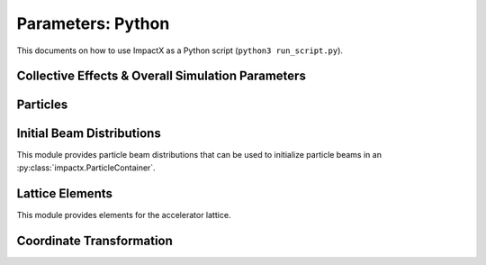 .. _usage-python:

Parameters: Python
==================

This documents on how to use ImpactX as a Python script (``python3 run_script.py``).

Collective Effects & Overall Simulation Parameters
--------------------------------------------------

.. py:class:: impactx.ImpactX

   This is the central simulation class.

   .. py:property:: particle_shape

      Control the particle B-spline order.

      The order of the shape factors (splines) for the macro-particles along all spatial directions: `1` for linear, `2` for quadratic, `3` for cubic.
      Low-order shape factors result in faster simulations, but may lead to more noisy results.
      High-order shape factors are computationally more expensive, but may increase the overall accuracy of the results.
      For production runs it is generally safer to use high-order shape factors, such as cubic order.

      :param int order: B-spline order ``1``, ``2``, or ``3``

   .. py:property:: n_cell

      The number of grid points along each direction on the coarsest level.

   .. py:property:: max_level

      The maximum mesh-refinement level for the simulation.

   .. py:property:: finest_level

      The currently finest level of mesh-refinement used.
      This is always less or equal to :py:attr:`~max_level`.

   .. py:property:: domain

      The physical extent of the full simulation domain, relative to the reference particle position, in meters.
      When set, turns ``dynamic_size`` to ``False``.

      Note: particles that move outside the simulation domain are removed.

   .. py:property:: prob_relative

      This is a list with ``amr.max_level`` + 1 entries.

      By default, we dynamically extract the minimum and maximum of the particle positions in the beam.
      The field mesh spans, per direction, multiple times the maximum physical extent of beam particles, as given by this factor.
      The beam minimum and maximum extent are symmetrically padded by the mesh.
      For instance, ``1.2`` means the mesh will span 10% above and 10% below the beam;
      ``1.0`` means the beam is exactly covered with the mesh.

      Default: ``[3.0 1.0 1.0 ...]``.
      When set, turns ``dynamic_size`` to ``True``.

   .. py:property:: dynamic_size

      Use dynamic (``True``) resizing of the field mesh or static sizing (``False``).

   .. py:property:: space_charge

      Enable (``True``) or disable (``False``) space charge calculations (default: ``False``).

      Whether to calculate space charge effects.

   .. py:property:: poisson_solver

      The numerical solver to solve the Poisson equation when calculating space charge effects.
      Either ``"multigrid"`` (default) or ``"fft"``.

      Currently, this is a 3D solver.
      An additional `2D/2.5D solver <https://github.com/ECP-WarpX/impactx/issues/401>`__ will be added in the near future.

      * ``fft``: Poisson's equation is solved using an Integrated Green Function method (which requires FFT calculations).
        See these references for more details `Qiang et al. (2006) <https://doi.org/10.1103/PhysRevSTAB.9.044204>`__ (+ `Erratum <https://doi.org/10.1103/PhysRevSTAB.10.129901>`__).
        This requires the compilation flag ``-DImpactX_FFT=ON``.
        If mesh refinement (MR) is enabled, this FFT solver is used only on the coarsest level and a multi-grid solver is used on refined levels.
        The boundary conditions are assumed to be open.

      * ``multigrid``: Poisson's equation is solved using an iterative multigrid (MLMG) solver.
        See the `AMReX documentation <https://amrex-codes.github.io/amrex/docs_html/LinearSolvers.html#>`__ for details of the MLMG solver.

   .. py:property:: mlmg_relative_tolerance

      Default: ``1.e-7``

      The relative precision with which the electrostatic space-charge fields should be calculated.
      More specifically, the space-charge fields are computed with an iterative Multi-Level Multi-Grid (MLMG) solver.
      This solver can fail to reach the default precision within a reasonable time.

   .. py:property:: mlmg_absolute_tolerance

      Default: ``0``, which means: ignored

      The absolute tolerance with which the space-charge fields should be calculated in units of :math:`V/m^2`.
      More specifically, the acceptable residual with which the solution can be considered converged.
      In general this should be left as the default, but in cases where the simulation state changes very
      little between steps it can occur that the initial guess for the MLMG solver is so close to the
      converged value that it fails to improve that solution sufficiently to reach the ``mlmg_relative_tolerance`` value.

   .. py:property:: mlmg_max_iters

      Default: ``100``

      Maximum number of iterations used for MLMG solver for space-charge fields calculation.
      In case if MLMG converges but fails to reach the desired self_fields_required_precision, this parameter may be increased.

   .. py:property:: mlmg_verbosity

      Default: ``1``

      The verbosity used for MLMG solver for space-charge fields calculation.
      Currently MLMG solver looks for verbosity levels from 0-5.
      A higher number results in more verbose output.

   .. py:property:: csr

      Enable (``True``) or disable (``False``) space charge calculations (default: ``False``).

      Whether to calculate Coherent Synchrotron Radiation (CSR) effects (default: disabled).
      Currently, this is the 1D ultrarelativistic steady-state wakefield model (eq. 19 of
      `E. L. Saldin et al, NIMA 398, p. 373-394 (1997), DOI:10.1016/S0168-9002(97)00822-X <https://doi.org/10.1016/S0168-9002(97)00822-X>`__).

      CSR effects require the compilation flag ``-DImpactX_FFT=ON``.

   .. py:property:: csr_bins

      Enable or disable Coherent Synchrotron Radiation (CSR) calculations (default: ``150``).

   .. py:property:: diagnostics

      Enable (``True``) or disable (``False``) diagnostics generally (default: ``True``).
      Disabling this is mostly used for benchmarking.

   .. py:property:: slice_step_diagnostics

      Enable (``True``) or disable (``False``) diagnostics every slice step in elements  (default: ``True``).

      By default, diagnostics is performed at the beginning and end of the simulation.
      Enabling this flag will write diagnostics every step and slice step.

   .. py:property:: diag_file_min_digits

      The minimum number of digits (default: ``6``) used for the step
      number appended to the diagnostic file names.

   .. py:property:: particle_lost_diagnostics_backend

      Diagnostics for particles lost in apertures.
      See the ``BeamMonitor`` element for backend values.

   .. py:method:: init_grids()

      Initialize AMReX blocks/grids for domain decomposition & space charge mesh.

      This must come first, before particle beams and lattice elements are initialized.

   .. py:method:: add_particles(charge_C, distr, npart)

      Generate and add n particles to the particle container.
      Note: Set the reference particle properties (charge, mass, energy) first.

      Will also resize the geometry based on the updated particle distribution's extent and then redistribute particles in according AMReX grid boxes.

      :param float charge_C: bunch charge (C)
      :param distr: distribution function to draw from (object from :py:mod:`impactx.distribution`)
      :param int npart: number of particles to draw

   .. py:method:: particle_container()

      Access the beam particle container (:py:class:`impactx.ParticleContainer`).

   .. py:property:: lattice

      Access the elements in the accelerator lattice.
      See :py:mod:`impactx.elements` for lattice elements.

   .. py:property:: periods

      The number of periods to repeat the lattice.

   .. py:property:: abort_on_warning_threshold

      (optional) Set to "low", "medium" or "high".
      Cause the code to abort if a warning is raised that exceeds the warning threshold.

   .. py:property:: abort_on_unused_inputs

      Set to ``1`` to cause the simulation to fail *after* its completion if there were unused parameters. (default: ``0`` for false)
      It is mainly intended for continuous integration and automated testing to check that all tests and inputs are adapted to API changes.

   .. py:property:: always_warn_immediately

      If set to ``1``, ImpactX immediately prints every warning message as soon as it is generated. (default: ``0`` for false)
      It is mainly intended for debug purposes, in case a simulation crashes before a global warning report can be printed.

   .. py:property:: verbose

      Controls how much information is printed to the terminal, when running ImpactX.
      ``0`` for silent, higher is more verbose. Default is ``1``.

   .. py:method:: evolve()

      Run the main simulation loop for a number of steps.

   .. py:method:: resize_mesh()

      Resize the mesh :py:attr:`~domain` based on the :py:attr:`~dynamic_size` and related parameters.


.. py:class:: impactx.Config

      Configuration information on ImpactX that were set at compile-time.

   .. py:property:: have_mpi

      Indicates multi-process/multi-node support via the `message-passing interface (MPI) <https://www.mpi-forum.org>`__.
      Possible values: ``True``/``False``

      .. note::

         Particle beam particles are not yet dynamically load balanced.
         Please see the progress in `issue 198 <https://github.com/ECP-WarpX/impactx/issues/198>`__.

   .. py:property:: have_gpu

      Indicates GPU support.
      Possible values: ``True``/``False``

   .. py:property:: gpu_backend

      Indicates the available GPU support.
      Possible values: ``None``, ``"CUDA"`` (for Nvidia GPUs), ``"HIP"`` (for AMD GPUs) or ``"SYCL"`` (for Intel GPUs).

   .. py:property:: have_omp

      Indicates multi-threaded CPU support via `OpenMP <https://www.openmp.org>`__.
      Possible values: ``True``/``False```

      Set the environment variable ``OMP_NUM_THREADS`` to control the number of threads.

      .. warning::

         By default, OpenMP spawns as many threads as there are available physical CPU cores on a host.
         When MPI and OpenMP support are used at the same time, it can easily happen that one over-subscribes the available physical CPU cores.
         This will lead to a severe slow-down of the simulation.

         By setting appropriate `environment variables for OpenMP <https://www.openmp.org/spec-html/5.0/openmpch6.html>`__, ensure that the number of MPI processes (ranks) per node multiplied with the number of OpenMP threads is equal to the number of physical (or virtual) CPU cores.
         Please see our examples in the :ref:`high-performance computing (HPC) <install-hpc>` on how to run efficiently in parallel environments such as supercomputers.


Particles
---------

.. py:class:: impactx.ParticleContainer

   Beam Particles in ImpactX.

   This class stores particles, distributed over MPI ranks.

   .. py:method:: add_n_particles(x, y, t, px, py, pt, qm, bchchg)

      Add new particles to the container for fixed s.

      Note: This can only be used *after* the initialization (grids) have
            been created, meaning after the call to :py:meth:`ImpactX.init_grids`
            has been made in the ImpactX class.

      :param x: positions in x
      :param y: positions in y
      :param t: positions as time-of-flight in c*t
      :param px: momentum in x
      :param py: momentum in y
      :param pt: momentum in t
      :param qm: charge over mass in 1/eV
      :param bchchg: total charge within a bunch in C

   .. py:method:: ref_particle()

      Access the reference particle (:py:class:`impactx.RefPart`).

      :return: return a data reference to the reference particle
      :rtype: impactx.RefPart

   .. py:method:: set_ref_particle(refpart)

      Set reference particle attributes.

      :param impactx.RefPart refpart: a reference particle to copy all attributes from

   .. py:method:: reduced_beam_characteristics()

      Compute reduced beam characteristics like the position and momentum moments of the particle distribution, as well as emittance and Twiss parameters.

      :return: beam properties with string keywords
      :rtype: dict

   .. py:method:: min_and_max_positions()

      Compute the min and max of the particle position in each dimension.

      :return: x_min, y_min, z_min, x_max, y_max, z_max
      :rtype: Tuple[float, float, float, float, float, float]

   .. py:method:: mean_and_std_positions()

      Compute the mean and std of the particle position in each dimension.

      :return: x_mean, x_std, y_mean, y_std, z_mean, z_std
      :rtype: Tuple[float, float, float, float, float, float]

   .. py:method:: redistribute()

      Redistribute particles in the current mesh in x, y, z.


.. py:class:: impactx.RefPart

   This struct stores the reference particle attributes stored in :py:class:`impactx.ParticleContainer`.

   .. py:property:: s

      integrated orbit path length, in meters

   .. py:property:: x

      horizontal position x, in meters

   .. py:property:: y

      vertical position y, in meters

   .. py:property:: z

      longitudinal position y, in meters

   .. py:property:: t

      clock time * c in meters

   .. py:property:: px

      momentum in x, normalized to mass*c, :math:`p_x = \gamma \beta_x`

   .. py:property:: py

      momentum in y, normalized to mass*c, :math:`p_x = \gamma \beta_x`

   .. py:property:: pz

      momentum in z, normalized to mass*c, :math:`p_x = \gamma \beta_x`

   .. py:property:: pt

      energy, normalized by rest energy, :math:`p_t = -\gamma`

   .. py:property:: gamma

      Read-only: Get reference particle relativistic gamma, :math:`\gamma = 1/\sqrt{1-\beta^2}`

   .. py:property:: beta

      Read-only: Get reference particle relativistic beta, :math:`\beta = v/c`

   .. py:property:: beta_gamma

      Read-only: Get reference particle :math:`\beta \cdot \gamma`

   .. py:property:: qm_ratio_SI

      Read-only: Get reference particle charge to mass ratio (C/kg)

   .. py:method:: set_charge_qe(charge_qe)

      Write-only: Set reference particle charge in (positive) elementary charges.

   .. py:method:: set_mass_MeV(massE)

      Write-only: Set reference particle rest mass (MeV/c^2).

   .. py:method:: set_kin_energy_MeV(kin_energy_MeV)

      Write-only: Set reference particle kinetic energy (MeV)

   .. py:method:: load_file(madx_file)

      Load reference particle information from a MAD-X file.

      :param madx_file: file name to MAD-X file with a ``BEAM`` entry


Initial Beam Distributions
--------------------------

This module provides particle beam distributions that can be used to initialize particle beams in an :py:class:`impactx.ParticleContainer`.

.. py:class:: impactx.distribution.Gaussian(lambdax, lambday, lambdat, lambdapx, lambdapy, lambdapt, muxpx=0.0, muypy=0.0, mutpt=0.0)

   A 6D Gaussian distribution.

   :param lambdax: phase space position axis intercept; for zero correlation, these are the related RMS sizes (in meters)
   :param lambday: see lambdax
   :param lambdat: see lambdax
   :param lambdapx: phase space momentum axis intercept; for zero correlation, these are the related normalized RMS momenta (in radians)
   :param lambdapy: see lambdapx
   :param lambdapt: see lambdapx
   :param muxpx: correlation length-momentum
   :param muypy: see muxpx
   :param mutpt: see muxpx

.. py:class:: impactx.distribution.Kurth4D(lambdax, lambday, lambdat, lambdapx, lambdapy, lambdapt, muxpx=0.0, muypy=0.0, mutpt=0.0)

   A 4D Kurth distribution transversely + a uniform distribution
   in t + a Gaussian distribution in pt.

.. py:class:: impactx.distribution.Kurth6D(lambdax, lambday, lambdat, lambdapx, lambdapy, lambdapt, muxpx=0.0, muypy=0.0, mutpt=0.0)

   A 6D Kurth distribution.

   R. Kurth, Quarterly of Applied Mathematics vol. 32, pp. 325-329 (1978)
   C. Mitchell, K. Hwang and R. D. Ryne, IPAC2021, WEPAB248 (2021)

.. py:class:: impactx.distribution.KVdist(lambdax, lambday, lambdat, lambdapx, lambdapy, lambdapt, muxpx=0.0, muypy=0.0, mutpt=0.0)

   A K-V distribution transversely + a uniform distribution
   in t + a Gaussian distribution in pt.

.. py:class:: impactx.distribution.Empty

   This distribution sets all values to zero.

.. py:class:: impactx.distribution.Semigaussian(lambdax, lambday, lambdat, lambdapx, lambdapy, lambdapt, muxpx=0.0, muypy=0.0, mutpt=0.0)

   A 6D Semi-Gaussian distribution (uniform in position, Gaussian in momentum).

.. py:class:: impactx.distribution.Triangle(lambdax, lambday, lambdat, lambdapx, lambdapy, lambdapt, muxpx=0.0, muypy=0.0, mutpt=0.0)

   A triangle distribution for laser-plasma acceleration related applications.

   A ramped, triangular current profile with a Gaussian energy spread (possibly correlated).
   The transverse distribution is a 4D waterbag.

.. py:class:: impactx.distribution.Waterbag(lambdax, lambday, lambdat, lambdapx, lambdapy, lambdapt, muxpx=0.0, muypy=0.0, mutpt=0.0)

   A 6D Waterbag distribution.

.. py:class:: impactx.distribution.Thermal(k, kT, kT_halo, normalize, normalize_halo, halo=0.0)

   A 6D stationary thermal or bithermal distribution.


Lattice Elements
----------------

This module provides elements for the accelerator lattice.

.. py:class:: impactx.elements.KnownElementsList

   An iterable, ``list``-like type of elements.

   .. py:method:: clear()

      Clear the list to become empty.

   .. py:method:: extend(list)

      Add a list of elements to the list.

   .. py:method:: append(element)

      Add a single element to the list.

   .. py:method:: load_file(madx_file, nslice=1)

      Load and append an accelerator lattice description from a MAD-X file.

      :param madx_file: file name to MAD-X file with beamline elements
      :param nslice: number of slices used for the application of space charge

.. py:class:: impactx.elements.CFbend(ds, rc, k, dx=0, dy=0, rotation=0, nslice=1)

   A combined function bending magnet.  This is an ideal Sbend with a normal quadrupole field component.

   :param ds: Segment length in m.
   :param rc: Radius of curvature in m.
   :param k:  Quadrupole strength in m^(-2) (MADX convention)
              = (gradient in T/m) / (rigidity in T-m)
              k > 0 horizontal focusing
              k < 0 horizontal defocusing
   :param dx: horizontal translation error in m
   :param dy: vertical translation error in m
   :param rotation: rotation error in the transverse plane [degrees]
   :param nslice: number of slices used for the application of space charge

.. py:class:: impactx.elements.ConstF(ds, kx, ky, kt, dx=0, dy=0, rotation=0, nslice=1)

   A linear Constant Focusing element.

   :param ds: Segment length in m.
   :param kx: Focusing strength for x in 1/m.
   :param ky: Focusing strength for y in 1/m.
   :param kt: Focusing strength for t in 1/m.
   :param dx: horizontal translation error in m
   :param dy: vertical translation error in m
   :param rotation: rotation error in the transverse plane [degrees]
   :param nslice: number of slices used for the application of space charge

   .. py:property:: kx

      focusing x strength in 1/m

   .. py:property:: ky

      focusing y strength in 1/m

   .. py:property:: kt

      focusing t strength in 1/m

.. py:class:: impactx.elements.DipEdge(psi, rc, g, K2, dx=0, dy=0, rotation=0)

   Edge focusing associated with bend entry or exit

   This model assumes a first-order effect of nonzero gap.
   Here we use the linear fringe field map, given to first order in g/rc (gap / radius of curvature).

   References:

   * K. L. Brown, SLAC Report No. 75 (1982).
   * K. Hwang and S. Y. Lee, PRAB 18, 122401 (2015).

   :param psi: Pole face angle in rad
   :param rc: Radius of curvature in m
   :param g: Gap parameter in m
   :param K2: Fringe field integral (unitless)
   :param dx: horizontal translation error in m
   :param dy: vertical translation error in m
   :param rotation: rotation error in the transverse plane [degrees]

.. py:class:: impactx.elements.Drift(ds, dx=0, dy=0, rotation=0, nslice=1)

   A drift.

   :param ds: Segment length in m
   :param nslice: number of slices used for the application of space charge

.. py:class:: impactx.elements.ChrDrift(ds, dx=0, dy=0, rotation=0, nslice=1)

   A drift with chromatic effects included.  The Hamiltonian is expanded
   through second order in the transverse variables (x,px,y,py), with the exact pt
   dependence retained.

   :param ds: Segment length in m
   :param dx: horizontal translation error in m
   :param dy: vertical translation error in m
   :param rotation: rotation error in the transverse plane [degrees]
   :param nslice: number of slices used for the application of space charge

.. py:class:: impactx.elements.ExactDrift(ds, dx=0, dy=0, rotation=0, nslice=1)

   A drift using the exact nonlinear transfer map.

   :param ds: Segment length in m
   :param dx: horizontal translation error in m
   :param dy: vertical translation error in m
   :param rotation: rotation error in the transverse plane [degrees]
   :param nslice: number of slices used for the application of space charge

.. py:class:: impactx.elements.Kicker(xkick, ykick, unit="dimensionless", dx=0, dy=0, rotation=0)

   A thin transverse kicker.

   :param xkick: horizontal kick strength (dimensionless OR T-m)
   :param ykick: vertical kick strength (dimensionless OR T-m)
   :param unit: specification of units (``"dimensionless"`` in units of the magnetic rigidity of the reference particle or ``"T-m"``)

.. py:class:: impactx.elements.Multipole(multipole, K_normal, K_skew, dx=0, dy=0, rotation=0)

   A general thin multipole element.

   :param multipole: index m (m=1 dipole, m=2 quadrupole, m=3 sextupole etc.)
   :param K_normal: Integrated normal multipole coefficient (1/meter^m)
   :param K_skew: Integrated skew multipole coefficient (1/meter^m)
   :param dx: horizontal translation error in m
   :param dy: vertical translation error in m
   :param rotation: rotation error in the transverse plane [degrees]

.. py::class:: impactx.elements.Empty

   This element does nothing.

.. py:class:: impactx.elements.NonlinearLens(knll, cnll, dx=0, dy=0, rotation=0)

   Single short segment of the nonlinear magnetic insert element.

   A thin lens associated with a single short segment of the
   nonlinear magnetic insert described by V. Danilov and
   S. Nagaitsev, PRSTAB 13, 084002 (2010), Sect. V.A.  This
   element appears in MAD-X as type ``NLLENS``.

   :param knll: integrated strength of the nonlinear lens (m)
   :param cnll: distance of singularities from the origin (m)
   :param dx: horizontal translation error in m
   :param dy: vertical translation error in m
   :param rotation: rotation error in the transverse plane [degrees]

.. py:class:: impactx.elements.BeamMonitor(name, backend="default", encoding="g")

   A beam monitor, writing all beam particles at fixed ``s`` to openPMD files.

   If the same element ``name`` is used multiple times, then an output series is created with multiple outputs.

   The `I/O backend <https://openpmd-api.readthedocs.io/en/latest/backends/overview.html>`_ for `openPMD <https://www.openPMD.org>`_ data dumps.
   ``bp`` is the `ADIOS2 I/O library <https://csmd.ornl.gov/adios>`_, ``h5`` is the `HDF5 format <https://www.hdfgroup.org/solutions/hdf5/>`_, and ``json`` is a `simple text format <https://en.wikipedia.org/wiki/JSON>`_.
   ``json`` only works with serial/single-rank jobs.
   By default, the first available backend in the order given above is taken.

   openPMD `iteration encoding <https://openpmd-api.readthedocs.io/en/0.14.0/usage/concepts.html#iteration-and-series>`__ determines if multiple files are created for individual output steps or not.
   Variable based is an `experimental feature with ADIOS2 <https://openpmd-api.readthedocs.io/en/0.14.0/backends/adios2.html#experimental-new-adios2-schema>`__.

   :param name: name of the series
   :param backend: I/O backend, e.g., ``bp``, ``h5``, ``json``
   :param encoding: openPMD iteration encoding: (v)ariable based, (f)ile based, (g)roup based (default)

   .. py:property:: name

      name of the series

   .. py:property:: nonlinear_lens_invariants

      Compute and output the invariants H and I within the nonlinear magnetic insert element

   .. py:property:: alpha

      Twiss alpha of the bare linear lattice at the location of output for the nonlinear IOTA invariants H and I.
      Horizontal and vertical values must be equal.

   .. py:property:: beta

      Twiss beta (in meters) of the bare linear lattice at the location of output for the nonlinear IOTA invariants H and I.
      Horizontal and vertical values must be equal.

   .. py:property:: tn

      Dimensionless strength of the IOTA nonlinear magnetic insert element used for computing H and I.

   .. py:property:: cn

      Scale factor (in meters^(1/2)) of the IOTA nonlinear magnetic insert element used for computing H and I.

.. py:class:: impactx.elements.Programmable

   A programmable beam optics element.

   This element can be programmed to receive callback hooks into Python functions.

   :param ds: Segment length in m.
   :param nslice: number of slices used for the application of space charge

   .. py:property:: push

      This is a function hook for pushing the whole particle container.
      Either this function is implemented or ``beam_particles`` and ``ref_particle`` are needed.
      This accepts a function or lambda with the following arguments:

      .. py:method:: user_defined_function(pc: impactx.ParticleContainer, step: int)

         This function is called for the particle container as it passes through the element.
         Note that the reference particle must be updated *before* the beam particles are pushed.

   .. py:property:: beam_particles

      This is a function hook for pushing all beam particles.
      This accepts a function or lambda with the following arguments:

      .. py:method:: user_defined_beam_function(pti: impactx.ImpactXParIter, refpart: impactx.RefPart)

         This function is called repeatedly for all particle tiles or boxes in the beam particle container.
         Particles can be pushed and are relative to the reference particle

   .. py:property:: ref_particle

      This is a function hook for pushing the reference particle.
      This accepts a function or lambda with the following argument:

      .. py:method:: user_defined_refpart_function(refpart: impactx.RefPart)

         This function is called for the reference particle as it passes through the element.
         The reference particle is updated *before* the beam particles are pushed.

.. py:class:: impactx.elements.Quad(ds, k, dx=0, dy=0, rotation=0, nslice=1)

   A Quadrupole magnet.

   :param ds: Segment length in m.
   :param k:  Quadrupole strength in m^(-2) (MADX convention)
              = (gradient in T/m) / (rigidity in T-m)
              k > 0 horizontal focusing
              k < 0 horizontal defocusing
   :param dx: horizontal translation error in m
   :param dy: vertical translation error in m
   :param rotation: rotation error in the transverse plane [degrees]
   :param nslice: number of slices used for the application of space charge

.. py:class:: impactx.elements.ChrQuad(ds, k, unit=0, dx=0, dy=0, rotation=0, nslice=1)

   A Quadrupole magnet, with chromatic effects included.  The Hamiltonian is expanded
   through second order in the transverse variables (x,px,y,py), with the exact pt
   dependence retained.

   :param ds: Segment length in m.
   :param k:  Quadrupole strength in m^(-2) (MADX convention, if unit = 0)
              = (gradient in T/m) / (rigidity in T-m)
          OR  Quadrupole strength in T/m (MaryLie convention, if unit = 1)
              k > 0 horizontal focusing
              k < 0 horizontal defocusing
   :param unit: specification of units for quadrupole field strength
   :param dx: horizontal translation error in m
   :param dy: vertical translation error in m
   :param rotation: rotation error in the transverse plane [degrees]
   :param nslice: number of slices used for the application of space charge

   .. py:property:: k

      quadrupole strength in 1/m^2 (or T/m)

   .. py:property:: unit

      unit specification for quad strength

.. py:class:: impactx.elements.ChrPlasmaLens(ds, k, unit=0, dx=0, dy=0, rotation=0, nslice=1)

   An active cylindrically symmetric plasma lens, with chromatic effects included.
   The Hamiltonian is expanded through second order in the transverse variables
   (x,px,y,py), with the exact pt dependence retained.

   :param ds: Segment length in m.
   :param k:  focusing strength in m^(-2) (if unit = 0)
              = (azimuthal magnetic field gradient in T/m) / (rigidity in T-m)
          OR  azimuthal magnetic field gradient in T/m (if unit = 1)
   :param unit: specification of units for plasma lens focusing strength
   :param dx: horizontal translation error in m
   :param dy: vertical translation error in m
   :param rotation: rotation error in the transverse plane [degrees]
   :param nslice: number of slices used for the application of space charge

   .. py:property:: k

      plasma lens focusing strength in 1/m^2 (or T/m)

   .. py:property:: unit

      unit specification for plasma lens focusing strength

.. py:class:: impactx.elements.ChrAcc(ds, ez, bz, dx=0, dy=0, rotation=0, nslice=1)

   Acceleration in a uniform field Ez, with a uniform solenoidal field Bz.

   The Hamiltonian is expanded through second order in the
   transverse variables (x,px,y,py), with the exact pt dependence retained.

   :param ds: Segment length in m
   :param ez: electric field strength in m^(-1)
              = (charge * electric field Ez in V/m) / (m*c^2)
   :param bz: magnetic field strength in m^(-1)
              = (charge * magnetic field Bz in T) / (m*c)
   :param dx: horizontal translation error in m
   :param dy: vertical translation error in m
   :param rotation: rotation error in the transverse plane [degrees]
   :param nslice: number of slices used for the application of space charge

   .. py:property:: ez

      electric field strength in 1/m

   .. py:property:: bz

      magnetic field strength in 1/m

.. py:class:: impactx.elements.RFCavity(ds, escale, freq, phase, cos_coefficients, sin_coefficients, dx=0, dy=0, rotation=0, mapsteps=1, nslice=1)

   A radiofrequency cavity.

   :param ds: Segment length in m.
   :param escale: scaling factor for on-axis RF electric field in 1/m
                  = (peak on-axis electric field Ez in MV/m) / (particle rest energy in MeV)
   :param freq: RF frequency in Hz
   :param phase: RF driven phase in degrees
   :param cos_coefficients: array of ``float`` cosine coefficients in Fourier expansion of on-axis electric field Ez (optional); default is a 9-cell TESLA superconducting cavity model from `DOI:10.1103/PhysRevSTAB.3.092001 <https://doi.org/10.1103/PhysRevSTAB.3.092001>`__

   :param sin_coefficients: array of ``float`` sine coefficients in Fourier expansion of on-axis electric field Ez (optional); default is a 9-cell TESLA superconducting cavity model from `DOI:10.1103/PhysRevSTAB.3.092001 <https://doi.org/10.1103/PhysRevSTAB.3.092001>`__
   :param dx: horizontal translation error in m
   :param dy: vertical translation error in m
   :param rotation: rotation error in the transverse plane [degrees]
   :param mapsteps: number of integration steps per slice used for map and reference particle push in applied fields
   :param nslice: number of slices used for the application of space charge

.. py:class:: impactx.elements.Sbend(ds, rc, dx=0, dy=0, rotation=0, nslice=1)

   An ideal sector bend.

   :param ds: Segment length in m.
   :param rc: Radius of curvature in m.
   :param dx: horizontal translation error in m
   :param dy: vertical translation error in m
   :param rotation: rotation error in the transverse plane [degrees]
   :param nslice: number of slices used for the application of space charge

.. py:class:: impactx.elements.ExactSbend(ds, phi, B=0.0, dx=0, dy=0, rotation=0, nslice=1)

   An ideal sector bend using the exact nonlinear map.  The model consists of a uniform bending field B_y with a hard edge.  Pole faces are
   normal to the entry and exit velocity of the reference particle.

   References:

   * D. L. Bruhwiler et al, in Proc. of EPAC 98, pp. 1171-1173 (1998).
   * E. Forest et al, Part. Accel. 45, pp. 65-94 (1994).

   :param ds: Segment length in m.
   :param phi: Bend angle in degrees.
   :param B: Magnetic field in Tesla; when B = 0 (default), the reference bending radius is defined by r0 = length / (angle in rad),   corresponding to a magnetic field of B = rigidity / r0; otherwise the reference bending radius is defined by r0 = rigidity / B.
   :param dx: horizontal translation error in m
   :param dy: vertical translation error in m
   :param rotation: rotation error in the transverse plane [degrees]
   :param nslice: number of slices used for the application of space charge

.. py:class:: impactx.elements.Buncher(V, k, dx=0, dy=0, rotation=0)

   A short RF cavity element at zero crossing for bunching (MaryLie model).

   :param V: Normalized RF voltage drop V = Emax*L/(c*Brho)
   :param k: Wavenumber of RF in 1/m
   :param dx: horizontal translation error in m
   :param dy: vertical translation error in m
   :param rotation: rotation error in the transverse plane [degrees]

.. py:class:: impactx.elements.ShortRF(V, freq, phase=-90.0, dx=0, dy=0, rotation=0)

   A short RF cavity element (MAD-X model).

   :param V: Normalized RF voltage V = maximum energy gain/(m*c^2)
   :param freq: RF frequency in Hz
   :param phase: RF synchronous phase in degrees (phase = 0 corresponds to maximum energy gain, phase = -90 corresponds go zero energy gain for bunching)
   :param dx: horizontal translation error in m
   :param dy: vertical translation error in m
   :param rotation: rotation error in the transverse plane [degrees]

.. py:class:: impactx.elements.SoftSolenoid(ds, bscale, cos_coefficients, sin_coefficients, unit=0, dx=0, dy=0, rotation=0, mapsteps=1, nslice=1)

   A soft-edge solenoid.

   :param ds: Segment length in m.
   :param bscale: Scaling factor for on-axis magnetic field Bz in inverse meters (if unit = 0)
              = (magnetic field Bz in T) / (rigidity in T-m)
          OR  Magnetic field Bz in T (SI units, if unit = 1)
   :param cos_coefficients: array of ``float`` cosine coefficients in Fourier expansion of on-axis magnetic field Bz
            (optional); default is a thin-shell model from `DOI:10.1016/J.NIMA.2022.166706 <https://doi.org/10.1016/j.nima.2022.166706>`__
   :param sin_coefficients: array of ``float`` sine coefficients in Fourier expansion of on-axis magnetic field Bz
            (optional); default is a thin-shell model from `DOI:10.1016/J.NIMA.2022.166706 <https://doi.org/10.1016/j.nima.2022.166706>`__
   :param unit: specification of units for scaling of the on-axis longitudinal magnetic field
   :param dx: horizontal translation error in m
   :param dy: vertical translation error in m
   :param rotation: rotation error in the transverse plane [degrees]
   :param mapsteps: number of integration steps per slice used for map and reference particle push in applied fields
   :param nslice: number of slices used for the application of space charge

.. py:class:: impactx.elements.Sol(ds, ks, dx=0, dy=0, rotation=0, nslice=1)

   An ideal hard-edge Solenoid magnet.

   :param ds: Segment length in m.
   :param ks: Solenoid strength in m^(-1) (MADX convention) in (magnetic field Bz in T) / (rigidity in T-m)
   :param dx: horizontal translation error in m
   :param dy: vertical translation error in m
   :param rotation: rotation error in the transverse plane [degrees]
   :param nslice: number of slices used for the application of space charge

.. py:class:: impactx.elements.PRot(phi_in, phi_out)

   Exact map for a pole-face rotation in the x-z plane.

   :param phi_in: angle of the reference particle with respect to the longitudinal (z) axis in the original frame in degrees
   :param phi_out: angle of the reference particle with respect to the longitudinal (z) axis in the rotated frame in degrees

.. py:class:: impactx.elements.Aperture(xmax, ymax, shape="rectangular", dx=0, dy=0, rotation=0)

   A thin collimator element, applying a transverse aperture boundary.

   :param xmax: maximum allowed value of the horizontal coordinate (meter)
   :param ymax: maximum allowed value of the vertical coordinate (meter)
   :param shape: aperture boundary shape: ``"rectangular"`` (default) or ``"elliptical"``
   :param dx: horizontal translation error in m
   :param dy: vertical translation error in m
   :param rotation: rotation error in the transverse plane [degrees]

   .. py:property:: shape

      aperture type (rectangular, elliptical)

   .. py:property:: xmax

      maximum horizontal coordinate

   .. py:property:: ymax

      maximum vertical coordinate

.. py:class:: impactx.elements.SoftQuadrupole(ds, gscale, cos_coefficients, sin_coefficients, dx=0, dy=0, rotation=0, mapsteps=1, nslice=1)

   A soft-edge quadrupole.

   :param ds: Segment length in m.
   :param gscale: Scaling factor for on-axis field gradient in inverse meters
   :param cos_coefficients: array of ``float`` cosine coefficients in Fourier expansion of on-axis field gradient
            (optional); default is a tanh fringe field model based on `<http://www.physics.umd.edu/dsat/docs/MaryLieMan.pdf>`__
   :param sin_coefficients: array of ``float`` sine coefficients in Fourier expansion of on-axis field gradient
            (optional); default is a tanh fringe field model based on `<http://www.physics.umd.edu/dsat/docs/MaryLieMan.pdf>`__
   :param dx: horizontal translation error in m
   :param dy: vertical translation error in m
   :param rotation: rotation error in the transverse plane [degrees]
   :param mapsteps: number of integration steps per slice used for map and reference particle push in applied fields
   :param nslice: number of slices used for the application of space charge

.. py:class:: impactx.elements.ThinDipole(theta, rc, dx=0, dy=0, rotation=0)

   A general thin dipole element.

   :param theta: Bend angle (degrees)
   :param rc: Effective curvature radius (meters)
   :param dx: horizontal translation error in m
   :param dy: vertical translation error in m
   :param rotation: rotation error in the transverse plane [degrees]

   Reference:

   * G. Ripken and F. Schmidt, Thin-Lens Formalism for Tracking, CERN/SL/95-12 (AP), 1995.

.. py:class:: impactx.elements.TaperedPL(k, taper, unit=0, dx=0, dy=0, rotation=0)

   A thin nonlinear plasma lens with transverse (horizontal) taper

   .. math::

      B_x = g \left( y + \frac{xy}{D_x} \right), \quad \quad B_y = -g \left(x + \frac{x^2 + y^2}{2 D_x} \right)

   where :math:`g` is the (linear) field gradient in T/m and :math:`D_x` is the targeted horizontal dispersion in m.

   :param k:  integrated focusing strength in m^(-1) (if unit = 0)
              = (length in m) * (magnetic field gradient :math:`g` in T/m) / (magnetic rigidity in T-m)
          OR  integrated focusing strength in T (if unit = 1)
              = (length in m) * (magnetic field gradient :math:`g` in T/m)
   :param taper: horizontal taper parameter in m^(-1)
              = 1 / (target horizontal dispersion :math:`D_x` in m)
   :param unit: specification of units for plasma lens focusing strength
   :param dx: horizontal translation error in m
   :param dy: vertical translation error in m
   :param rotation: rotation error in the transverse plane [degrees]

   .. py:property:: k

      integrated plasma lens focusing strength in 1/m (or T)

   .. py:property:: taper

      horizontal taper parameter in 1/m

   .. py:property:: unit

      unit specification for plasma lens focusing strength


Coordinate Transformation
-------------------------

.. py:class:: impactx.TransformationDirection

   Enumerated type indicating whether to transform to fixed :math:`s` or fixed :math:`t` coordinate system when applying ``impactx.coordinate_transformation``.

   :param to_fixed_t:
   :param to_fixed_s:

.. py:function:: impactx.coordinate_transformation(pc, direction)

   Function to transform the coordinates of the particles in a particle container either to fixed :math:`t` or to fixed :math:`s`.

   :param pc: ``impactx.particle_container`` whose particle coordinates are to be transformed.
   :param direction: enumerated type ``impactx.TransformationDirection``, indicates whether to transform to fixed :math:`s` or fixed :math:`t`.
